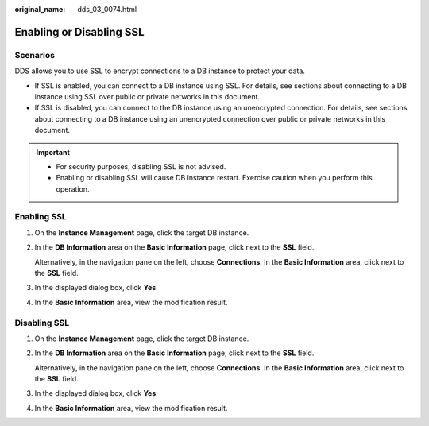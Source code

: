 :original_name: dds_03_0074.html

.. _dds_03_0074:

Enabling or Disabling SSL
=========================

**Scenarios**
-------------

DDS allows you to use SSL to encrypt connections to a DB instance to protect your data.

-  If SSL is enabled, you can connect to a DB instance using SSL. For details, see sections about connecting to a DB instance using SSL over public or private networks in this document.
-  If SSL is disabled, you can connect to the DB instance using an unencrypted connection. For details, see sections about connecting to a DB instance using an unencrypted connection over public or private networks in this document.

.. important::

   -  For security purposes, disabling SSL is not advised.
   -  Enabling or disabling SSL will cause DB instance restart. Exercise caution when you perform this operation.

.. _dds_03_0074__en-us_topic_0049044698_section45421719172826:

Enabling SSL
------------

#. On the **Instance Management** page, click the target DB instance.

#. In the **DB Information** area on the **Basic Information** page, click |image1| next to the **SSL** field.

   Alternatively, in the navigation pane on the left, choose **Connections**. In the **Basic Information** area, click |image2| next to the **SSL** field.

#. In the displayed dialog box, click **Yes**.

#. In the **Basic Information** area, view the modification result.

.. _dds_03_0074__section4225593518277:

Disabling SSL
-------------

#. On the **Instance Management** page, click the target DB instance.

#. In the **DB Information** area on the **Basic Information** page, click |image3| next to the **SSL** field.

   Alternatively, in the navigation pane on the left, choose **Connections**. In the **Basic Information** area, click |image4| next to the **SSL** field.

#. In the displayed dialog box, click **Yes**.

#. In the **Basic Information** area, view the modification result.

.. |image1| image:: /_static/images/en-us_image_0000001142893907.png
.. |image2| image:: /_static/images/en-us_image_0000001143133859.png
.. |image3| image:: /_static/images/en-us_image_0000001142773959.png
.. |image4| image:: /_static/images/en-us_image_0000001143053861.png
